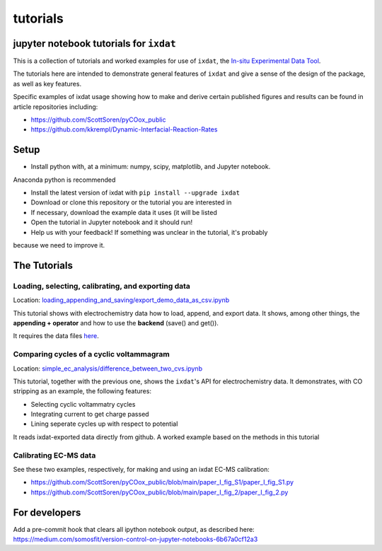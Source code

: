 tutorials
#########
jupyter notebook tutorials for ``ixdat``
========================================
This is a collection of tutorials and worked examples for use of ``ixdat``,
the `In-situ Experimental Data Tool <https://ixdat.readthedocs.io>`_.

The tutorials here are intended to demonstrate general features of ``ixdat`` and
give a sense of the design of the package, as well as key features.

Specific examples of ixdat usage showing how to make and derive certain published
figures and results can be found in article repositories including:

- https://github.com/ScottSoren/pyCOox_public

- https://github.com/kkrempl/Dynamic-Interfacial-Reaction-Rates

Setup
=====

- Install python with, at a minimum: numpy, scipy, matplotlib, and Jupyter notebook.
Anaconda python is recommended

- Install the latest version of ixdat with ``pip install --upgrade ixdat``

- Download or clone this repository or the tutorial you are interested in

- If necessary, download the example data it uses (it will be listed

- Open the tutorial in Jupyter notebook and it should run!

- Help us with your feedback! If something was unclear in the tutorial, it's probably
because we need to improve it.


The Tutorials
=============

Loading, selecting, calibrating, and exporting data
---------------------------------------------------

Location: `loading_appending_and_saving/export_demo_data_as_csv.ipynb <https://github.com/ixdat/tutorials/blob/main/loading_appending_and_saving/export_demo_data_as_csv.ipynb>`_

This tutorial shows with electrochemistry data how to load, append, and export data.
It shows, among other things, the **appending + operator** and how to use the **backend** (save() and get()).

It requires the data files `here <https://www.dropbox.com/sh/ag3pq7vqwuapd0o/AAB2Vqs6ZLZuFuMGp2ZeeWisa?dl=0>`_.


Comparing cycles of a cyclic voltammagram
-----------------------------------------

Location: `simple_ec_analysis/difference_between_two_cvs.ipynb <https://github.com/ixdat/tutorials/blob/main/simple_ec_analysis/difference_between_two_cvs.ipynb>`_

This tutorial, together with the previous one, shows the ``ixdat``'s API for electrochemistry data.
It demonstrates, with CO stripping as an example, the following features:

- Selecting cyclic voltammatry cycles

- Integrating current to get charge passed

- Lining seperate cycles up with respect to potential

It reads ixdat-exported data directly from github.
A worked example based on the methods in this tutorial


Calibrating EC-MS data
----------------------
See these two examples, respectively, for making and using an ixdat EC-MS calibration:

- https://github.com/ScottSoren/pyCOox_public/blob/main/paper_I_fig_S1/paper_I_fig_S1.py

- https://github.com/ScottSoren/pyCOox_public/blob/main/paper_I_fig_2/paper_I_fig_2.py


For developers
==============
Add a pre-commit hook that clears all ipython notebook output, as described here:
https://medium.com/somosfit/version-control-on-jupyter-notebooks-6b67a0cf12a3
